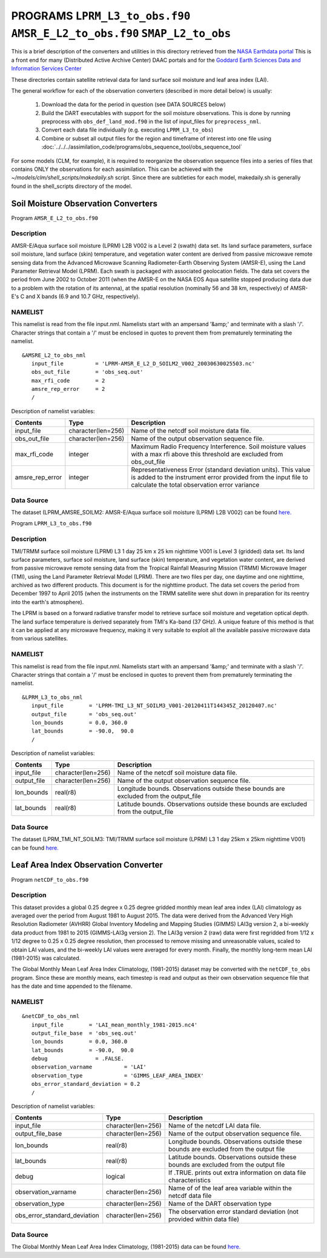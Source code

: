 PROGRAMS ``LPRM_L3_to_obs.f90`` ``AMSR_E_L2_to_obs.f90`` ``SMAP_L2_to_obs``
===========================================================================
This is a brief description of the converters and utilities in this directory
retrieved from the `NASA Earthdata portal <https://earthdata.nasa.gov/>`__
This is a front end for many (Distributed Active Archive Center) DAAC portals
and for the `Goddard Earth Sciences Data and Information Services Center <https://disc.gsfc.nasa.gov>`__

These directories contain satellite retrieval data for land surface soil moisture
and leaf area index (LAI). 


The general workflow for each of the observation converters
(described in more detail below) is usually:


   1. Download the data for the period in question
      (see DATA SOURCES below)
   2. Build the DART executables with support for the soil moisture observations.
      This is done by running preprocess with
      ``obs_def_land_mod.f90`` in the list of input_files
      for ``preprocess_nml``.
   3. Convert each data file individually (e.g. executing ``LPRM_L3_to_obs``)
   4. Combine or subset all output files for the region and timeframe of interest
      into one file using :doc:`../../../assimilation_code/programs/obs_sequence_tool/obs_sequence_tool`

For some models (CLM, for example), it is required to reorganize the observation sequence
files into a series of files that contains ONLY the observations for each assimilation.
This can be achieved with the `~/models/clm/shell_scripts/makedaily.sh` script. Since
there are subtleties for each model, makedaily.sh is generally found in the shell_scripts
directory of the model.
 

Soil Moisture Observation Converters
~~~~~~~~~~~~~~~~~~~~~~~~~~~~~~~~~~~~
Program  ``AMSR_E_L2_to_obs.f90``

Description
-----------

AMSR-E/Aqua surface soil moisture (LPRM) L2B V002 is a Level 2 (swath) data set. 
Its land surface parameters, surface soil moisture, land surface (skin) temperature, 
and vegetation water content are derived from passive microwave remote sensing data from 
the Advanced Microwave Scanning Radiometer-Earth Observing System (AMSR-E), using the 
Land Parameter Retrieval Model (LPRM). Each swath is packaged with associated geolocation fields. 
The data set covers the period from June 2002 to October 2011 (when the AMSR-E on the NASA EOS 
Aqua satellite stopped producing data due to a problem with the rotation of its antenna), at the 
spatial resolution (nominally 56 and 38 km, respectively) of AMSR-E's C and X bands 
(6.9 and 10.7 GHz, respectively).

NAMELIST
--------

This namelist is read from the file input.nml.
Namelists start with an ampersand
'&amp;' and terminate with a slash '/'.
Character strings that contain a '/' must be
enclosed in quotes to prevent them from
prematurely terminating the namelist.

::

  &AMSRE_L2_to_obs_nml
     input_file          = 'LPRM-AMSR_E_L2_D_SOILM2_V002_20030630025503.nc'
     obs_out_file        = 'obs_seq.out'
     max_rfi_code        = 2
     amsre_rep_error     = 2
     /

Description of namelist variables:

+--------------------+--------------------+---------------------------------------------------------------------------+
| Contents           | Type               | Description                                                               |
+====================+====================+===========================================================================+
| input_file         | character(len=256) | Name of the netcdf soil moisture data file.                               |
+--------------------+--------------------+---------------------------------------------------------------------------+
| obs_out_file       | character(len=256) | Name of the output observation sequence file.                             |
+--------------------+--------------------+---------------------------------------------------------------------------+
| max_rfi_code       | integer            | Maximum Radio Frequency Interference. Soil moisture values with a         |
|                    |                    | max rfi above this threshold are excluded from obs_out_file               |
+--------------------+--------------------+---------------------------------------------------------------------------+
| amsre_rep_error    | integer            | Representativeness Error (standard deviation units). This value is added  |
|                    |                    | to the instrument error provided from the input file to calculate the     |
|                    |                    | total observation error variance                                          |
+--------------------+--------------------+---------------------------------------------------------------------------+



Data Source
-----------

The dataset (LPRM_AMSRE_SOILM2: AMSR-E/Aqua surface soil moisture (LPRM) L2B V002) can be
found `here. <https://disc.gsfc.nasa.gov/datasets/LPRM_AMSRE_SOILM2_002/summary>`__



Program ``LPRM_L3_to_obs.f90``

Description
-----------

TMI/TRMM surface soil moisture (LPRM) L3 1 day 25 km x 25 km nighttime V001
is Level 3 (gridded) data set. Its land surface parameters, surface soil moisture,
land surface (skin) temperature, and vegetation water content, are derived from
passive microwave remote sensing data from the Tropical Rainfall Measuring Mission (TRMM)
Microwave Imager (TMI), using the Land Parameter Retrieval Model (LPRM). There are
two files per day, one daytime and one nighttime, archived as two different products.
This document is for the nighttime product. The data set covers the period from
December 1997 to April 2015 (when the instruments on the TRMM satellite were shut
down in preparation for its reentry into the earth's atmosphere).

The LPRM is based on a forward radiative transfer model to retrieve surface
soil moisture and vegetation optical depth. The land surface temperature is
derived separately from TMI's Ka-band (37 GHz). A unique feature of this method
is that it can be applied at any microwave frequency, making it very suitable to
exploit all the available passive microwave data from various satellites.


NAMELIST
--------

This namelist is read from the file input.nml.
Namelists start with an ampersand
'&amp;' and terminate with a slash '/'.
Character strings that contain a '/' must be
enclosed in quotes to prevent them from
prematurely terminating the namelist.



::

  &LPRM_L3_to_obs_nml
     input_file        = 'LPRM-TMI_L3_NT_SOILM3_V001-20120411T144345Z_20120407.nc'
     output_file       = 'obs_seq.out'  
     lon_bounds        = 0.0, 360.0
     lat_bounds        = -90.0,  90.0
     /

Description of namelist variables:

+--------------------+--------------------+---------------------------------------------------------------------------+
| Contents           | Type               | Description                                                               |
+====================+====================+===========================================================================+
| input_file         | character(len=256) | Name of the netcdf soil moisture data file.                               |
+--------------------+--------------------+---------------------------------------------------------------------------+
| output_file        | character(len=256) | Name of the output observation sequence file.                             |
+--------------------+--------------------+---------------------------------------------------------------------------+
| lon_bounds         | real(r8)           | Longitude bounds. Observations outside these bounds are excluded from     |
|                    |                    | the output_file                                                           |
+--------------------+--------------------+---------------------------------------------------------------------------+
| lat_bounds         | real(r8)           | Latitude bounds. Observations outside these bounds are excluded from      |
|                    |                    | the output_file                                                           |
+--------------------+--------------------+---------------------------------------------------------------------------+


Data Source
-----------

The dataset (LPRM_TMI_NT_SOILM3: TMI/TRMM surface soil moisture (LPRM) L3 1 day 25km x 25km nighttime V001) can be
found `here. <https://disc.gsfc.nasa.gov/datasets/LPRM_TMI_NT_SOILM3_001/summary>`__





Leaf Area Index Observation Converter
~~~~~~~~~~~~~~~~~~~~~~~~~~~~~~~~~~~~~

Program ``netCDF_to_obs.f90``

Description
-----------

This dataset provides a global 0.25 degree x 0.25 degree gridded monthly 
mean leaf area index (LAI) climatology as averaged over the period from 
August 1981 to August 2015. The data were derived from the Advanced Very
High Resolution Radiometer (AVHRR) Global Inventory Modeling and Mapping 
Studies (GIMMS) LAI3g version 2, a bi-weekly data product from 1981 to 2015
(GIMMS-LAI3g version 2). The LAI3g version 2 (raw) data were first regridded
from 1/12 x 1/12 degree to 0.25 x 0.25 degree resolution, then processed to 
remove missing and unreasonable values, scaled to obtain LAI values, and the
bi-weekly LAI values were averaged for every month. Finally, the monthly 
long-term mean LAI (1981-2015) was calculated.


The Global Monthly Mean Leaf Area Index Climatology, (1981-2015) dataset
may be converted with the ``netCDF_to_obs`` program.   Since these are monthly means,
each timestep is read and output as their own observation sequence file that has the 
date and time appended to the filename. 


NAMELIST
--------

::

  &netCDF_to_obs_nml
     input_file        = 'LAI_mean_monthly_1981-2015.nc4'
     output_file_base  = 'obs_seq.out'  
     lon_bounds        = 0.0, 360.0
     lat_bounds        = -90.0,  90.0
     debug               = .FALSE.
     observation_varname          = 'LAI'
     observation_type             = 'GIMMS_LEAF_AREA_INDEX'
     obs_error_standard_deviation = 0.2     
     /


Description of namelist variables:

+------------------------------+--------------------+---------------------------------------------------------------------------+
| Contents                     | Type               | Description                                                               |
+==============================+====================+===========================================================================+
| input_file                   | character(len=256) | Name of the netcdf LAI data file.                                         |
+------------------------------+--------------------+---------------------------------------------------------------------------+
| output_file_base             | character(len=256) | Name of the output observation sequence file.                             |
+------------------------------+--------------------+---------------------------------------------------------------------------+
| lon_bounds                   | real(r8)           | Longitude bounds. Observations outside these bounds are excluded from     |
|                              |                    | the output file                                                           |
+------------------------------+--------------------+---------------------------------------------------------------------------+
| lat_bounds                   | real(r8)           | Latitude bounds. Observations outside these bounds are excluded from      |
|                              |                    | the output file                                                           |
+------------------------------+--------------------+---------------------------------------------------------------------------+
| debug                        | logical            | If .TRUE. prints out extra information on data file characteristics       |
+------------------------------+--------------------+---------------------------------------------------------------------------+
| observation_varname          | character(len=256) | Name of of the leaf area variable within the netcdf data file             |
+------------------------------+--------------------+---------------------------------------------------------------------------+
| observation_type             | character(len=256) | Name of the DART observation type                                         |
+------------------------------+--------------------+---------------------------------------------------------------------------+
| obs_error_standard_deviation | character(len=256) | The observation error standard deviation (not provided within data file)  |                                                   
+------------------------------+--------------------+---------------------------------------------------------------------------+


Data Source
-----------

The Global Monthly Mean Leaf Area Index Climatology, (1981-2015) data can be found
`here. <https://daac.ornl.gov/cgi-bin/dsviewer.pl?ds_id=1653>`__




